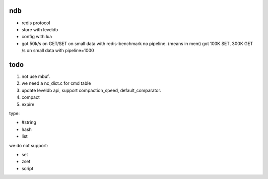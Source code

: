 ndb
===

- redis protocol
- store with leveldb
- config with lua
- got 50k/s on GET/SET on small data with redis-benchmark no pipeline. (means in mem)
  got 100K SET, 300K GET /s on small data with pipeline=1000

todo
====

1. not use mbuf.
2. we need a nc_dict.c for cmd table
3. update leveldb api, support compaction_speed, default_comparator.
4. compact
5. expire

type:

- #string
- hash
- list

we do not support:

- set
- zset
- script

